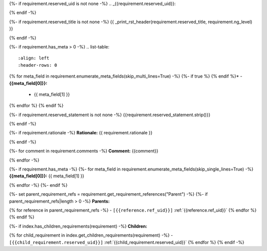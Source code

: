 {%- if requirement.reserved_uid is not none -%}
.. _{{requirement.reserved_uid}}:

{% endif -%}

{%- if requirement.reserved_title is not none -%}
{{ _print_rst_header(requirement.reserved_title, requirement.ng_level) }}

{% endif -%}

{%- if requirement.has_meta > 0 -%}
.. list-table::
    :align: left
    :header-rows: 0

{% for meta_field in requirement.enumerate_meta_fields(skip_multi_lines=True) -%}
{%- if true %}    {% endif %}* - **{{meta_field[0]}}:**
      - {{ meta_field[1] }}
{% endfor %}
{% endif %}

{%- if requirement.reserved_statement is not none -%}
{{requirement.reserved_statement.strip()}}

{% endif -%}

{%- if requirement.rationale -%}
**Rationale:** {{ requirement.rationale }}

{% endif -%}

{%- for comment in requirement.comments -%}
**Comment:** {{comment}}

{% endfor -%}

{%- if requirement.has_meta -%}
{%- for meta_field in requirement.enumerate_meta_fields(skip_single_lines=True) -%}
**{{meta_field[0]}}:**
{{ meta_field[1] }}

{% endfor -%}
{%- endif %}

{%- set parent_requirement_refs = requirement.get_requirement_references("Parent") -%}
{%- if parent_requirement_refs|length > 0 -%}
**Parents:**

{% for reference in parent_requirement_refs -%}
- ``[{{reference.ref_uid}}]`` :ref:`{{reference.ref_uid}}`
{% endfor %}
{% endif %}

{%- if index.has_children_requirements(requirement) -%}
**Children:**

{% for child_requirement in index.get_children_requirements(requirement) -%}
- ``[{{child_requirement.reserved_uid}}]`` :ref:`{{child_requirement.reserved_uid}}`
{% endfor %}
{% endif -%}
